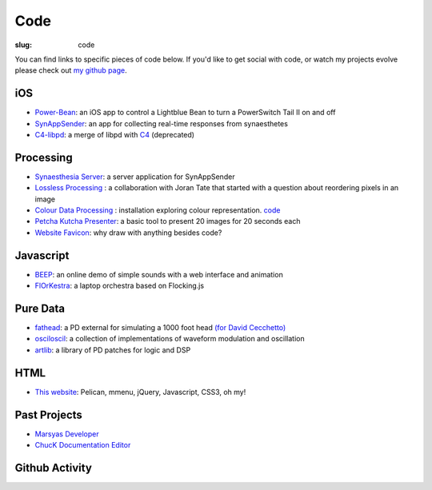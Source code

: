 Code
####
:slug: code

You can find links to specific pieces of code below. If you'd like to get social with code, or watch my projects evolve please check out `my github page <https://github.com/drart>`_.

iOS
---

-  `Power-Bean <https://github.com/drart/Power-Bean>`_: an iOS app to control a Lightblue Bean to turn a PowerSwitch Tail II on and off
-  `SynAppSender <https://github.com/drart/SynAppSender>`_: an app for collecting real-time responses from synaesthetes
-  `C4-libpd <https://github.com/drart/C4-libpd>`_: a merge of libpd with `C4 <http://www.c4ios.com/>`_ (deprecated)

Processing
----------

-  `Synaesthesia Server <https://github.com/drart/Synaesthesia2013>`_: a server application for SynAppSender
-  `Lossless Processing <http://www.losslessprocessing.tumblr.com>`_ : a collaboration with Joran Tate that started with a question about reordering pixels in an image
-  `Colour Data Processing <http://www.colourdataprocessing.net>`_  : installation exploring colour representation. `code <https://github.com/drart/Colour-Data-Processing>`_ 
-  `Petcha Kutcha Presenter <https://gist.github.com/1226756>`_: a basic tool to present 20 images for 20 seconds each
-  `Website Favicon <https://gist.github.com/1344171>`_: why draw with anything besides code? 

.. Visit `processing.org <http://www.processing.org>`_

.. {# ## Max/MSP + Max4Live - artlib2 (coming soon!): a library of logic and DSP devices for Max4Live #}

Javascript
----------

- `BEEP </beep>`_: an online demo of simple sounds with a web interface and animation
- `FlOrKestra <https://github.com/florkestra>`_: a laptop orchestra based on Flocking.js

Pure Data
---------

-  `fathead <https://github.com/drart/fathead>`_: a PD external for simulating a 1000 foot head `(for David Cecchetto) <http://www.davidcecchetto.net/>`_
-  `osciloscil <https://github.com/drart/osciloscil>`_: a collection of implementations of waveform modulation and oscillation
-  `artlib <https://github.com/drart/artlib>`_: a library of PD patches for logic and DSP

HTML
----

-  `This website <https://github.com/drart/adamtindale.com>`_:  Pelican, mmenu, jQuery, Javascript, CSS3, oh my!

Past Projects
-------------

-  `Marsyas Developer <http://www.marsyas.info>`_
-  `ChucK Documentation Editor <http://chuck.cs.princeton.edu>`_

Github Activity
---------------

.. raw:: html

    <ul id="activity" style="list-style-type: none;"></ul>
    <script src="https://cdnjs.cloudflare.com/ajax/libs/jquery/2.2.4/jquery.min.js"></script>
    <script src="//cdnjs.cloudflare.com/ajax/libs/jquery-timeago/0.11.4/jquery.timeago.js"></script>
    <script>!$.fn.timeago && document.write(unescape('%3Cscript src="/js/jquery.timeago.js"%3E%3C/script%3E'))</script>
    <script type="text/javascript" src="/theme/js/jquery.github-activity.js"></script>
    <script type="text/javascript">
         $("ul#activity").githubActivityFor('drart'); ;
    </script>

